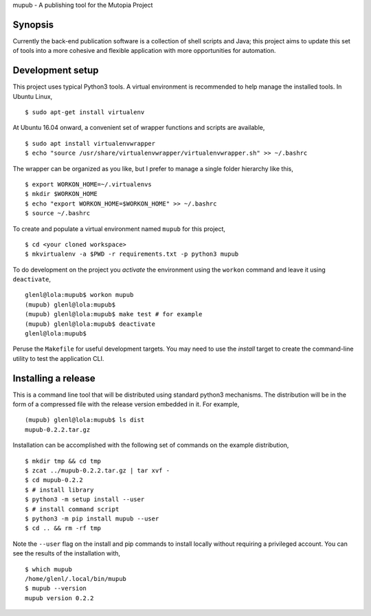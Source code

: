 mupub - A publishing tool for the Mutopia Project

.. image:: https://readthedocs.org/projects/mutopia-rewrite/badge/?version=latest
   :target: http://mutopia-rewrite.readthedocs.io/en/latest/?badge=latest
   :alt: Documentation Status

Synopsis
--------
Currently the back-end publication software is a collection of shell
scripts and Java; this project aims to update this set of tools into a
more cohesive and flexible application with more opportunities for
automation.


Development setup
-----------------

This project uses typical Python3 tools. A virtual environment is
recommended to help manage the installed tools. In Ubuntu Linux, ::

  $ sudo apt-get install virtualenv

At Ubuntu 16.04 onward, a convenient set of wrapper functions and
scripts are available, ::

  $ sudo apt install virtualenvwrapper
  $ echo "source /usr/share/virtualenvwrapper/virtualenvwrapper.sh" >> ~/.bashrc

The wrapper can be organized as you like, but I prefer to manage a
single folder hierarchy like this, ::

  $ export WORKON_HOME=~/.virtualenvs
  $ mkdir $WORKON_HOME
  $ echo "export WORKON_HOME=$WORKON_HOME" >> ~/.bashrc
  $ source ~/.bashrc

To create and populate a virtual environment named ``mupub`` for this
project, ::

  $ cd <your cloned workspace>
  $ mkvirtualenv -a $PWD -r requirements.txt -p python3 mupub

To do development on the project you `activate` the environment using
the ``workon`` command and leave it using ``deactivate``, ::

  glenl@lola:mupub$ workon mupub
  (mupub) glenl@lola:mupub$
  (mupub) glenl@lola:mupub$ make test # for example
  (mupub) glenl@lola:mupub$ deactivate
  glenl@lola:mupub$

Peruse the ``Makefile`` for useful development targets. You may need
to use the `install` target to create the command-line utility to test
the application CLI.


Installing a release
--------------------
This is a command line tool that will be distributed using standard
python3 mechanisms. The distribution will be in the form of a
compressed file with the release version embedded in it. For example, ::

  (mupub) glenl@lola:mupub$ ls dist
  mupub-0.2.2.tar.gz


Installation can be accomplished with the following set of commands on
the example distribution, ::
  
  $ mkdir tmp && cd tmp
  $ zcat ../mupub-0.2.2.tar.gz | tar xvf -
  $ cd mupub-0.2.2
  $ # install library
  $ python3 -m setup install --user
  $ # install command script
  $ python3 -m pip install mupub --user
  $ cd .. && rm -rf tmp

Note the ``--user`` flag on the install and pip commands to install locally without
requiring a privileged account. You can see the results of the
installation with, ::

  $ which mupub
  /home/glenl/.local/bin/mupub
  $ mupub --version
  mupub version 0.2.2
